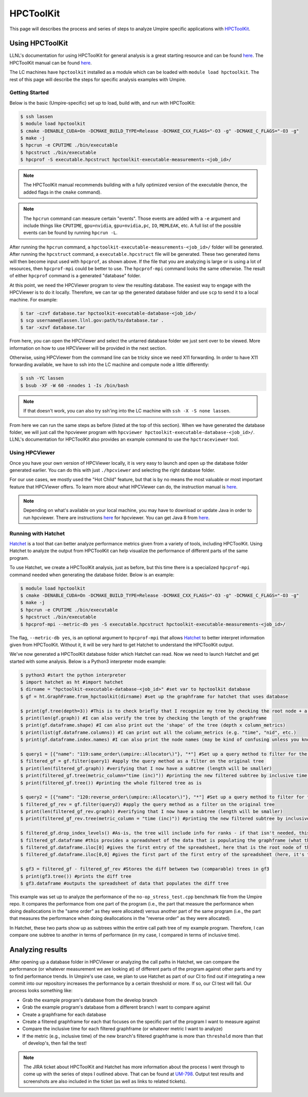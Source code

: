 .. _hpctoolkit:

==========
HPCToolKit
==========

This page will describes the process and series of steps to analyze Umpire specific 
applications with `HPCToolKit <https://github.com/HPCToolkit/hpctoolkit>`_.

Using HPCToolKit
----------------

LLNL's documentation for using HPCToolKit for general analysis is a great
starting resource and can be found `here <https://hpc.llnl.gov/training/tutorials/livermore-computing-resources-and-environment#performance-analysis>`_. The HPCToolKit manual can be found `here <http://hpctoolkit.org/manual/HPCToolkit-users-manual.pdf>`_.

The LC machines have ``hpctoolkit`` installed as a module which can be 
loaded with ``module load hpctoolkit``. The rest of this page will describe 
the steps for specific analysis examples with Umpire.

Getting Started
^^^^^^^^^^^^^^^

Below is the basic (Umpire-specific) set up to load, build with, and run with HPCToolKit:

.. code-block:: bash

  $ ssh lassen
  $ module load hpctoolkit
  $ cmake -DENABLE_CUDA=On -DCMAKE_BUILD_TYPE=Release -DCMAKE_CXX_FLAGS="-O3 -g" -DCMAKE_C_FLAGS="-O3 -g"
  $ make -j
  $ hpcrun -e CPUTIME ./bin/executable
  $ hpcstruct ./bin/executable
  $ hpcprof -S executable.hpcstruct hpctoolkit-executable-measurements-<job_id>/

.. note::
  The HPCToolKit manual recommends building with a fully optimized version
  of the executable (hence, the added flags in the ``cmake`` command).

.. note::
   The ``hpcrun`` command can measure certain "events". Those events are added with a ``-e``
   argument and include things like ``CPUTIME``, ``gpu=nvidia``, ``gpu=nvidia,pc``, ``IO``,
   ``MEMLEAK``, etc. A full list of the possible events can be found by running ``hpcrun -L``.

After running the ``hpcrun`` command, a ``hpctoolkit-executable-measurements-<job_id>/`` folder
will be generated. After running the ``hpcstruct`` command, a ``executable.hpcstruct`` file will
be generated. These two generated items will then become input used with ``hpcprof``, as shown
above. If the file that you are analyzing is large or is using a lot of resources, then 
``hpcprof-mpi`` could be better to use. The ``hpcprof-mpi`` command looks the same otherwise. The
result of either ``hpcprof`` command is a generated "database" folder.

At this point, we need the HPCViewer program to view the resulting database. The easiest way
to engage with the HPCViewer is to do it locally. Therefore, we can tar up the generated 
database folder and use ``scp`` to send it to a local machine. For example:

.. code-block:: bash

   $ tar -czvf database.tar hpctoolkit-executable-database-<job_id>/
   $ scp username@lassen.llnl.gov:path/to/database.tar .
   $ tar -xzvf database.tar

From here, you can open the HPCViewer and select the untarred database folder we just sent over
to be viewed. More information on how to use HPCViewer will be provided in the next section.

Otherwise, using HPCViewer from the command line can be tricky since we need X11 forwarding. 
In order to have X11 forwarding available, we have to ssh into the LC machine and compute node 
a little differently:

.. code-block:: bash

   $ ssh -YC lassen
   $ bsub -XF -W 60 -nnodes 1 -Is /bin/bash

.. note::
   If that doesn't work, you can also try ssh'ing into the LC machine with ``ssh -X -S none lassen``.

From here we can run the same steps as before (listed at the top of this section). When we
have generated the database folder, we will just call the hpcviewer program with 
``hpcviewer hpctoolkit-executable-database-<job_id>/``. LLNL's documentation for HPCToolKit
also provides an example command to use the ``hpctraceviewer`` tool.

Using HPCViewer
^^^^^^^^^^^^^^^

Once you have your own version of HPCViewer locally, it is very easy to launch and open up the 
database folder generated earlier. You can do this with just ``./hpcviewer`` and selecting the
right database folder.

For our use cases, we mostly used the "Hot Child" feature, but that is by no means the most
valuable or most important feature that HPCViewer offers. To learn more about what HPCViewer
can do, the instruction manual is `here <http://hpctoolkit.org/download/hpcviewer/>`_.

.. note::
   Depending on what's available on your local machine, you may have to download or update Java
   in order to run hpcviewer. There are instructions `here <http://hpctoolkit.org/download/hpcviewer/>`_
   for hpcviewer. You can get Java 8 from `here <https://www.oracle.com/java/technologies/javase/javase-jdk8-downloads.html>`_.


Running with Hatchet
^^^^^^^^^^^^^^^^^^^^

`Hatchet <https://github.com/hatchet/hatchet>`_ is a tool that can better analyze performance metrics given from a variety of tools,
including HPCToolKit. Using Hatchet to analyze the output from HPCToolKit can help visualize
the performance of different parts of the same program.

To use Hatchet, we create a HPCToolKit analysis, just as before, but this time there is a
specialized ``hpcprof-mpi`` command needed when generating the database folder. Below is an
example:

.. code-block:: bash

  $ module load hpctoolkit
  $ cmake -DENABLE_CUDA=On -DCMAKE_BUILD_TYPE=Release -DCMAKE_CXX_FLAGS="-O3 -g" -DCMAKE_C_FLAGS="-O3 -g"
  $ make -j
  $ hpcrun -e CPUTIME ./bin/executable
  $ hpcstruct ./bin/executable
  $ hpcprof-mpi --metric-db yes -S executable.hpcstruct hpctoolkit-executable-measurements-<job_id>/

The flag, ``--metric-db yes``, is an optional argument to ``hpcprof-mpi`` that allows `Hatchet
<https://hatchet.readthedocs.io/en/latest/index.html>`_ to better interpret information given
from HPCToolKit. Without it, it will be very hard to get Hatchet to understand the HPCToolKit
output.

We've now generated a HPCToolKit database folder which Hatchet can read. Now we need to launch
Hatchet and get started with some analysis. Below is a Python3 interpreter mode example:

.. code-block:: bash

   $ python3 #start the python interpreter
   $ import hatchet as ht #import hatchet
   $ dirname = "hpctoolkit-executable-database-<job_id>" #set var to hpctoolkit database
   $ gf = ht.GraphFrame.from_hpctoolkit(dirname) #set up the graphframe for hatchet that uses database

   $ print(gf.tree(depth=3)) #This is to check briefly that I recognize my tree by checking the root node + a couple sub-nodes
   $ print(len(gf.graph)) #I can also verify the tree by checking the length of the graphframe
   $ print(gf.dataframe.shape) #I can also print out the 'shape' of the tree (depth x column_metrics)
   $ print(list(gf.dataframe.columns)) #I can print out all the column_metrics (e.g. "time", "nid", etc.)
   $ print(gf.dataframe.index.names) #I can also print the node names (may be kind of confusing unless you know what you're looking for)

   $ query1 = [{"name": "119:same_order\(umpire::Allocator\)"}, "*"] #Set up a query method to filter for the "same_order" sub tree
   $ filtered_gf = gf.filter(query1) #apply the query method as a filter on the original tree
   $ print(len(filtered_gf.graph)) #verifying that I now have a subtree (length will be smaller)
   $ print(filtered_gf.tree(metric_column="time (inc)")) #printing the new filtered subtree by inclusive time metric
   $ print(filtered_gf.tree()) #printing the whole filtered tree as is
 
   $ query2 = [{"name": "120:reverse_order\(umpire::Allocator\)"}, "*"] #Set up a query method to filter for the "reverse_order" sub tree
   $ filtered_gf_rev = gf.filter(query2) #apply the query method as a filter on the original tree
   $ print(len(filtered_gf_rev.graph)) #verifying that I now have a subtree (length will be smaller)
   $ print(filtered_gf_rev.tree(metric_column = "time (inc)")) #printing the new filtered subtree by inclusive time metric
 
   $ filtered_gf.drop_index_levels() #As-is, the tree will include info for ranks - if that isn't needed, this function drops that info
   $ filtered_gf.dataframe #this provides a spreadsheet of the data that is populating the graphframe (what the tree shows)
   $ filtered_gf.dataframe.iloc[0] #gives the first entry of the spreadsheet, here that is the root node of the filtered tree
   $ filtered_gf.dataframe.iloc[0,0] #gives the first part of the first entry of the spreadsheet (here, it's the inclusive time) 

   $ gf3 = filtered_gf - filtered_gf_rev #Stores the diff between two (comparable) trees in gf3
   $ print(gf3.tree()) #prints the diff tree
   $ gf3.dataframe #outputs the spreadsheet of data that populates the diff tree


This example was set up to analyze the performance of the ``no-op_stress_test.cpp`` benchmark file
from the Umpire repo. It compares the performance from one part of the program (i.e., the part that 
measure the performance when doing deallocations in the "same order" as they were allocated) versus 
another part of the same program (i.e., the part that measures the performance when doing deallocations
in the "reverse order" as they were allocated). 

In Hatchet, these two parts show up as subtrees within the entire call path tree of my example program.
Therefore, I can compare one subtree to another in terms of performance (in my case, I compared in terms
of inclusive time).

Analyzing results
------------------

After opening up a database folder in HPCViewer or analyzing the call paths in Hatchet, we can compare the performance
(or whatever measurement we are looking at) of different parts of the program against other parts and try to find 
performance trends. In Umpire's use case, we plan to use Hatchet as part of our CI to find out if integrating a new
commit into our repository increases the performance by a certain threshold or more. If so, our CI test will fail. Our
process looks something like:

* Grab the example program's database from the develop branch
* Grab the example program's database from a different branch I want to compare against
* Create a graphframe for each database
* Create a filtered graphframe for each that focuses on the specific part of the program I want to measure against
* Compare the inclusive time for each filtered graphframe (or whatever metric I want to analyze)
* If the metric (e.g., inclusive time) of the new branch's filtered graphframe is more than ``threshold`` more than that of develop's, then fail the test!

.. note::
  The JIRA ticket about HPCToolKit and Hatchet has more information about the process I went through to 
  come up with the series of steps I outlined above. That can be found at `UM-798 <https://rzlc.llnl.gov/jira/browse/UM-798>`_.
  Output test results and screenshots are also included in the ticket (as well as links to related tickets). 
